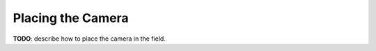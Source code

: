 ##################
Placing the Camera
##################

**TODO**: describe how to place the camera in the field.

